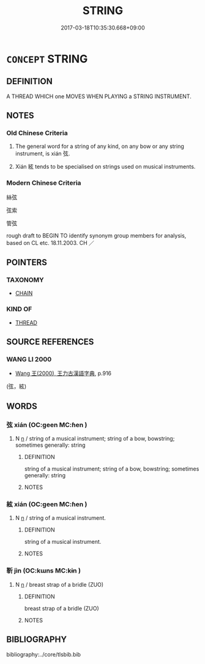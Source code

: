 # -*- mode: mandoku-tls-view -*-
#+TITLE: STRING
#+DATE: 2017-03-18T10:35:30.668+09:00        
#+STARTUP: content
* =CONCEPT= STRING
:PROPERTIES:
:CUSTOM_ID: uuid-cb1283bf-ff17-4816-8711-21cff46b1a89
:TR_ZH: 弦
:END:
** DEFINITION

A THREAD WHICH one MOVES WHEN PLAYING a STRING INSTRUMENT.

** NOTES

*** Old Chinese Criteria
1. The general word for a string of any kind, on any bow or any string instrument, is xián 弦.

2. Xián 絃 tends to be specialised on strings used on musical instruments.

*** Modern Chinese Criteria
絲弦

弦索

管弦

rough draft to BEGIN TO identify synonym group members for analysis, based on CL etc. 18.11.2003. CH ／

** POINTERS
*** TAXONOMY
 - [[tls:concept:CHAIN][CHAIN]]

*** KIND OF
 - [[tls:concept:THREAD][THREAD]]

** SOURCE REFERENCES
*** WANG LI 2000
 - [[cite:WANG-LI-2000][Wang 王(2000), 王力古漢語字典]], p.916
 (弦，絃)
** WORDS
   :PROPERTIES:
   :VISIBILITY: children
   :END:
*** 弦 xián (OC:ɡeen MC:ɦen )
:PROPERTIES:
:CUSTOM_ID: uuid-be4a7711-ef33-4ff0-8d62-4a9d24b222ad
:Char+: 弦(57,5/8) 
:GY_IDS+: uuid-ea6bbf8b-8d9e-4777-9bbb-d46f49e54b5d
:PY+: xián     
:OC+: ɡeen     
:MC+: ɦen     
:END: 
**** N [[tls:syn-func::#uuid-8717712d-14a4-4ae2-be7a-6e18e61d929b][n]] / string of a musical instrument;  string of a bow, bowstring;   sometimes generally: string
:PROPERTIES:
:CUSTOM_ID: uuid-b127d9ef-056d-4515-96b8-7635bc6c9e0e
:WARRING-STATES-CURRENCY: 4
:END:
****** DEFINITION

string of a musical instrument;  string of a bow, bowstring;   sometimes generally: string

****** NOTES

*** 絃 xián (OC:ɡeen MC:ɦen )
:PROPERTIES:
:CUSTOM_ID: uuid-37d0d7da-2298-425b-8499-3310a38e8ba9
:Char+: 絃(120,5/11) 
:GY_IDS+: uuid-0b0755ba-80eb-40e8-b167-a73a673baa62
:PY+: xián     
:OC+: ɡeen     
:MC+: ɦen     
:END: 
**** N [[tls:syn-func::#uuid-8717712d-14a4-4ae2-be7a-6e18e61d929b][n]] / string of a musical instrument.
:PROPERTIES:
:CUSTOM_ID: uuid-0b71a0fc-1032-40df-b915-d0d5f53608fd
:WARRING-STATES-CURRENCY: 3
:END:
****** DEFINITION

string of a musical instrument.

****** NOTES

*** 靳 jìn (OC:kɯns MC:kɨn )
:PROPERTIES:
:CUSTOM_ID: uuid-c3764b59-6083-44ee-80b6-db13c0b29a26
:Char+: 靳(177,4/13) 
:GY_IDS+: uuid-53a7b990-e019-4c9e-a047-4036843355ab
:PY+: jìn     
:OC+: kɯns     
:MC+: kɨn     
:END: 
**** N [[tls:syn-func::#uuid-8717712d-14a4-4ae2-be7a-6e18e61d929b][n]] / breast strap of a bridle (ZUO)
:PROPERTIES:
:CUSTOM_ID: uuid-8e3ccc6b-a911-4134-90f2-e715e2f66011
:END:
****** DEFINITION

breast strap of a bridle (ZUO)

****** NOTES

** BIBLIOGRAPHY
bibliography:../core/tlsbib.bib
